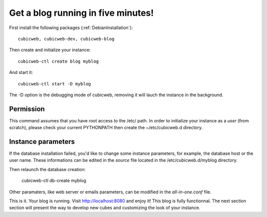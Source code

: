 .. -*- coding: utf-8 -*-

.. _BlogFiveMinutes:

Get a blog running in five minutes!
-----------------------------------

First install the following packages (:ref:`DebianInstallation`)::

    cubicweb, cubicweb-dev, cubicweb-blog

Then create and initialize your instance::

    cubicweb-ctl create blog myblog

And start it::

    cubicweb-ctl start -D myblog

The -D option is the debugging mode of cubicweb, removing it will lauch the instance in the background.

Permission
~~~~~~~~~~

This command assumes that you have root access to the /etc/ path. In order to initialize your instance as a `user` (from scratch), please check your current PYTHONPATH then create the ~/etc/cubicweb.d directory.

Instance parameters
~~~~~~~~~~~~~~~~~~~

If the database installation failed, you'd like to change some instance parameters, for example, the database host or the user name. These informations can be edited in the `source` file located in the /etc/cubicweb.d/myblog directory.

Then relaunch the database creation:

     cubicweb-ctl db-create myblog

Other paramaters, like web server or emails parameters, can be modified in the `all-in-one.conf` file.

This is it. Your blog is running. Visit http://localhost:8080 and enjoy it! This blog is fully functionnal. The next section section will present the way to develop new cubes and customizing the look of your instance.


